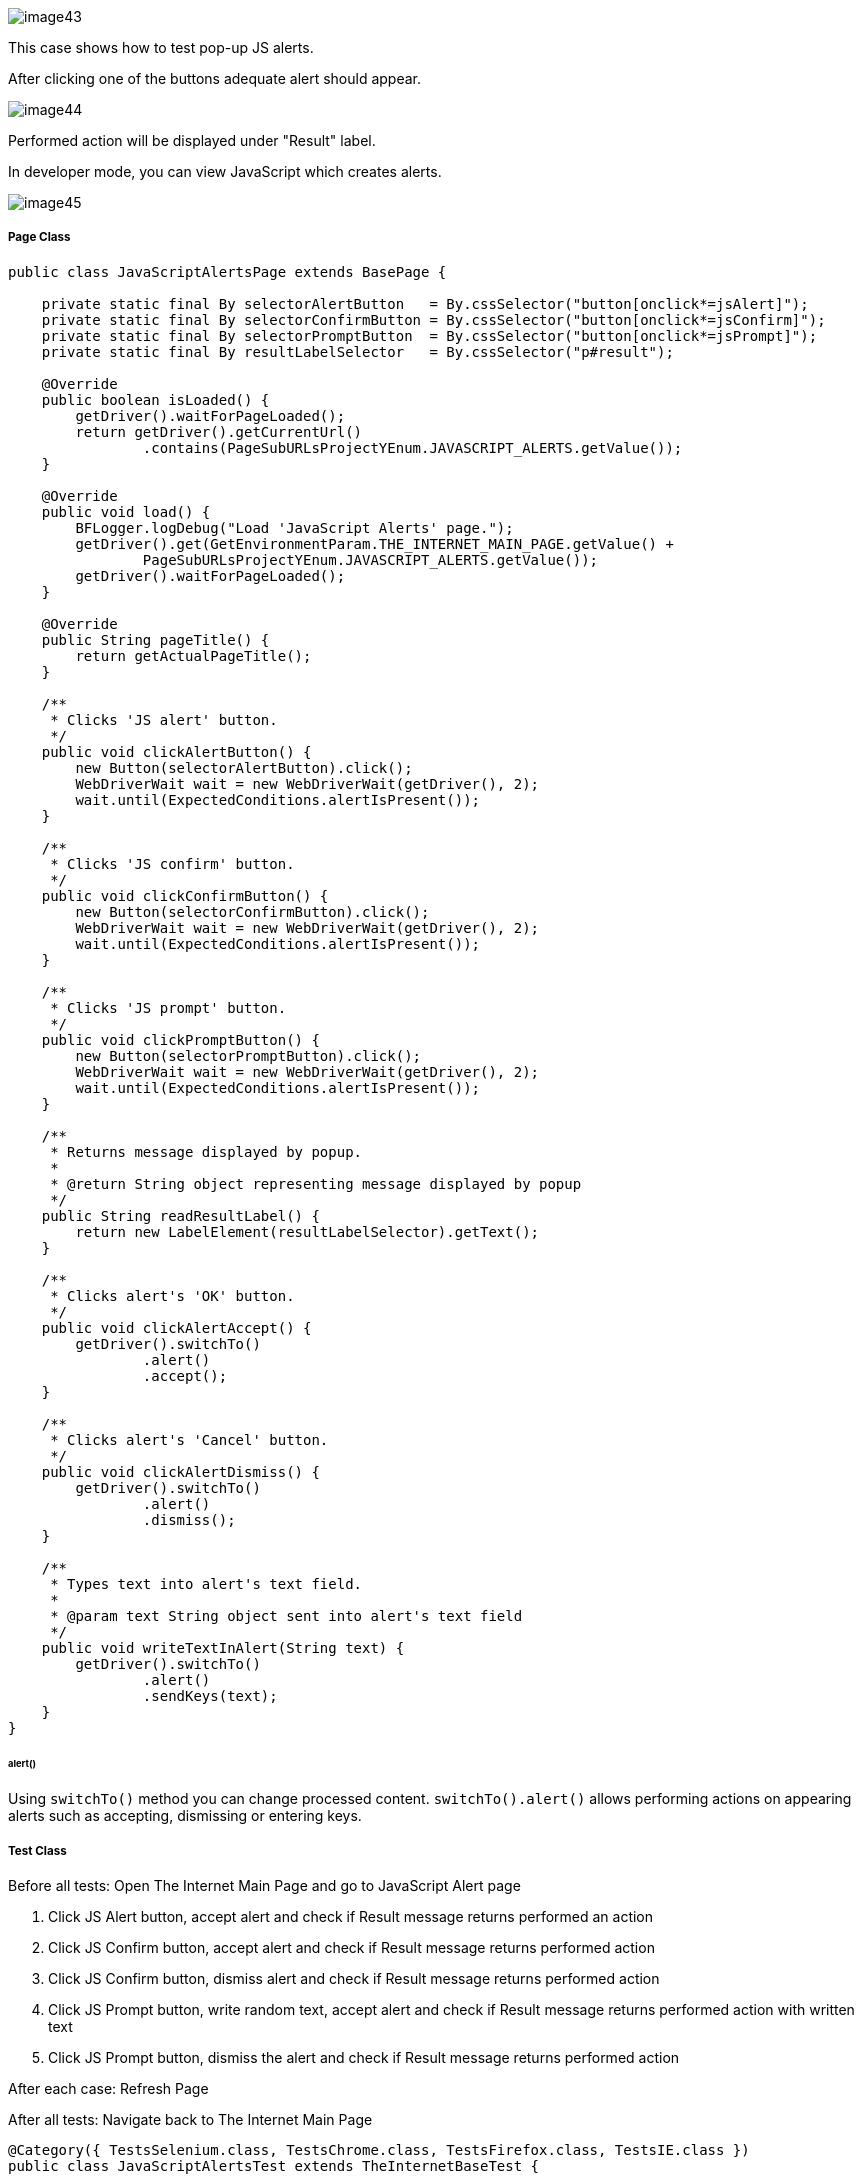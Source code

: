 image::images/image43.png[]

This case shows how to test pop-up JS alerts. 

After clicking one of the buttons adequate alert should appear.

image::images/image44.png[]

Performed action will be displayed under "Result" label. 

In developer mode, you can view JavaScript which creates alerts.

image::images/image45.png[]

===== Page Class

----
public class JavaScriptAlertsPage extends BasePage {

    private static final By selectorAlertButton   = By.cssSelector("button[onclick*=jsAlert]");
    private static final By selectorConfirmButton = By.cssSelector("button[onclick*=jsConfirm]");
    private static final By selectorPromptButton  = By.cssSelector("button[onclick*=jsPrompt]");
    private static final By resultLabelSelector   = By.cssSelector("p#result");

    @Override
    public boolean isLoaded() {
        getDriver().waitForPageLoaded();
        return getDriver().getCurrentUrl()
                .contains(PageSubURLsProjectYEnum.JAVASCRIPT_ALERTS.getValue());
    }

    @Override
    public void load() {
        BFLogger.logDebug("Load 'JavaScript Alerts' page.");
        getDriver().get(GetEnvironmentParam.THE_INTERNET_MAIN_PAGE.getValue() +
                PageSubURLsProjectYEnum.JAVASCRIPT_ALERTS.getValue());
        getDriver().waitForPageLoaded();
    }

    @Override
    public String pageTitle() {
        return getActualPageTitle();
    }

    /**
     * Clicks 'JS alert' button.
     */
    public void clickAlertButton() {
        new Button(selectorAlertButton).click();
        WebDriverWait wait = new WebDriverWait(getDriver(), 2);
        wait.until(ExpectedConditions.alertIsPresent());
    }

    /**
     * Clicks 'JS confirm' button.
     */
    public void clickConfirmButton() {
        new Button(selectorConfirmButton).click();
        WebDriverWait wait = new WebDriverWait(getDriver(), 2);
        wait.until(ExpectedConditions.alertIsPresent());
    }

    /**
     * Clicks 'JS prompt' button.
     */
    public void clickPromptButton() {
        new Button(selectorPromptButton).click();
        WebDriverWait wait = new WebDriverWait(getDriver(), 2);
        wait.until(ExpectedConditions.alertIsPresent());
    }

    /**
     * Returns message displayed by popup.
     *
     * @return String object representing message displayed by popup
     */
    public String readResultLabel() {
        return new LabelElement(resultLabelSelector).getText();
    }

    /**
     * Clicks alert's 'OK' button.
     */
    public void clickAlertAccept() {
        getDriver().switchTo()
                .alert()
                .accept();
    }

    /**
     * Clicks alert's 'Cancel' button.
     */
    public void clickAlertDismiss() {
        getDriver().switchTo()
                .alert()
                .dismiss();
    }

    /**
     * Types text into alert's text field.
     *
     * @param text String object sent into alert's text field
     */
    public void writeTextInAlert(String text) {
        getDriver().switchTo()
                .alert()
                .sendKeys(text);
    }
}
----

====== alert()

Using `switchTo()` method you can change processed content. `switchTo().alert()` allows performing actions on appearing alerts such as accepting, dismissing or entering keys.

===== Test Class

Before all tests: Open The Internet Main Page and go to JavaScript Alert page 

1. Click JS Alert button, accept alert and check if Result message returns performed an action 
2. Click JS Confirm button, accept alert and check if Result message returns performed action 
3. Click JS Confirm button, dismiss alert and check if Result message returns performed action 
4. Click JS Prompt button, write random text, accept alert and check if Result message returns performed action with written text 
5. Click JS Prompt button, dismiss the alert and check if Result message returns performed action

After each case: Refresh Page 

After all tests:  Navigate back to The Internet Main Page

----
@Category({ TestsSelenium.class, TestsChrome.class, TestsFirefox.class, TestsIE.class })
public class JavaScriptAlertsTest extends TheInternetBaseTest {

    private static JavaScriptAlertsPage javaScriptAlertsPage;

    private final String jsAlertCofirmMessage    = "You successfuly clicked an alert";
    private final String jsConfirmConfirmMessage = "You clicked: Ok";
    private final String jsConfirmCancelMessage  = "You clicked: Cancel";
    private final String jsPromptConfirmMessage  = "You entered: ";
    private final String jsPromptCancelMessage   = "You entered: null";
    private final String randomString            = "random";

    @BeforeClass
    public static void setUpBeforeClass() {
        javaScriptAlertsPage = shouldTheInternetPageBeOpened().clickJavaScriptAlertLink();

        logStep("Verify if JavaScript Alerts page is opened");
        assertTrue("Unable to open JavaScript Alerts page", javaScriptAlertsPage.isLoaded());
    }

    @AfterClass
    public static void tearDownAfterClass() {
        logStep("Navigate back to The-Internet page");
        BasePage.navigateBack();
    }

    @Test
    public void shouldJSAlertCloseWithProperMessageAfterPressOkButton() {
        logStep("Click Alert button");
        javaScriptAlertsPage.clickAlertButton();

        logStep("Click 'OK' button on alert");
        javaScriptAlertsPage.clickAlertAccept();

        logStep("Verify returned message");
        assertEquals("Incorrect message returned after click",
                jsAlertCofirmMessage, javaScriptAlertsPage.readResultLabel());
    }

    @Test
    public void shouldJSConfirmCloseWithProperMessageAfterPressOkButton() {
        logStep("Click Confirm button");
        javaScriptAlertsPage.clickConfirmButton();

        logStep("Click 'OK' button on alert");
        javaScriptAlertsPage.clickAlertAccept();

        logStep("Verify returned message");
        assertEquals("Incorrect message returned after click",
                jsConfirmConfirmMessage, javaScriptAlertsPage.readResultLabel());
    }

    @Test
    public void shouldJSConfirmCloseWithProperMessageAfterPressCancelButton() {
        logStep("Click Confirm button");
        javaScriptAlertsPage.clickConfirmButton();

        logStep("Click 'Cancel' button on alert");
        javaScriptAlertsPage.clickAlertDismiss();

        logStep("Verify returned message");
        assertEquals("Incorrect message returned after click",
                jsConfirmCancelMessage, javaScriptAlertsPage.readResultLabel());
    }

    @Test
    public void shouldJSPromptCloseWithProperMessageAfterPressOKButton() {
        logStep("Click Prompt button");
        javaScriptAlertsPage.clickPromptButton();

        logStep("Insert text to alert: " + randomString);
        javaScriptAlertsPage.writeTextInAlert(randomString);

        logStep("Click 'OK' button on alert");
        javaScriptAlertsPage.clickAlertAccept();

        logStep("Verify returned message");
        assertEquals("Incorrect message returned after click",
                jsPromptConfirmMessage + randomString, javaScriptAlertsPage.readResultLabel());
    }

    @Test
    public void shouldJSPromptCloseWithProperMessageAfterPressCancelButton() {
        logStep("Click Prompt button");
        javaScriptAlertsPage.clickPromptButton();

        logStep("Click 'Cancel' button on alert");
        javaScriptAlertsPage.clickAlertDismiss();

        logStep("Verify returned message");
        assertEquals("Incorrect message returned after click",
                jsPromptCancelMessage, javaScriptAlertsPage.readResultLabel());
    }

    @Override
    public void tearDown() {
        logStep("Refresh JavaScriptAlersPage");
        javaScriptAlertsPage.refreshPage();
    }

}
----